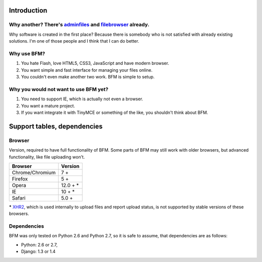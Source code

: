 .. _intro:

Introduction
============

Why another? There's `adminfiles <https://bitbucket.org/carljm/django-adminfiles/src>`_ and `filebrowser <https://github.com/sehmaschine/django-filebrowser>`_ already.
-----------------------------------------------------------------------------------------------------------------------------------------------------------------------

Why software is created in the first place?
Because there is somebody who is not satisfied with already existing solutions.
I'm one of those people and I think that I can do better.

Why use BFM?
------------

#. You hate Flash, love HTML5, CSS3, JavaScript and have modern browser.
#. You want simple and fast interface for managing your files online.
#. You couldn't even make another two work. BFM is simple to setup.

Why you would not want to use BFM yet?
--------------------------------------

#. You need to support IE, which is actually not even a browser.
#. You want a mature project.
#. If you want integrate it with TinyMCE or something of the like, you shouldn't think about BFM.

Support tables, dependencies
============================

Browser
-------

Version, required to have full functionality of BFM. Some parts of BFM may still
work with older browsers, but advanced functionality, like file uploading won't.

==========================  ==========================
Browser                     Version
==========================  ==========================
Chrome/Chromium             7 +
Firefox                     5 +
Opera                       12.0 + \*
IE                          10 + \*
Safari                      5.0 +
==========================  ==========================


**\*** `XHR2 <http://www.w3.org/TR/XMLHttpRequest2/>`_,
which is used internally to upload files and report upload status,
is not supported by stable versions of these browsers.

.. _core_dependencies:

Dependencies
------------

BFM was only tested on Python 2.6 and Python 2.7, so it is safe to assume, that dependencies are as follows:

- Python: 2.6 or 2.7,
- Django: 1.3 or 1.4
